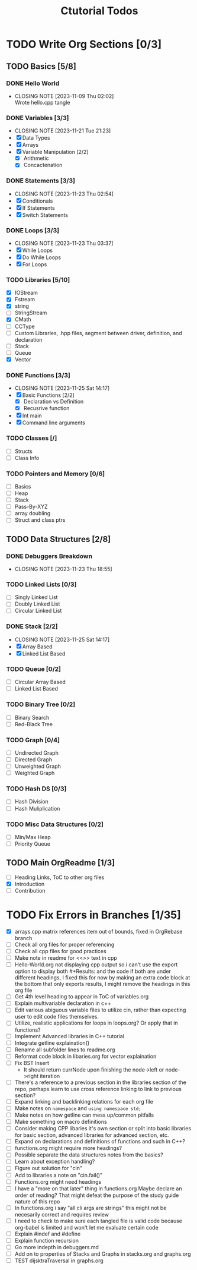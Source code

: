 #+title: Ctutorial Todos

* TODO Write Org Sections [0/3]
** TODO Basics [5/8]
*** DONE Hello World
CLOSED: [2023-11-09 Thu 02:02]
- CLOSING NOTE [2023-11-09 Thu 02:02] \\
  Wrote hello.cpp tangle
*** DONE Variables [3/3]
CLOSED: [2023-11-21 Tue 21:23]
- CLOSING NOTE [2023-11-21 Tue 21:23]
- [X] Data Types
- [X] Arrays
- [X] Variable Manipulation [2/2]
  - [X] Arithmetic
  - [X] Concactenation
*** DONE Statements [3/3]
CLOSED: [2023-11-23 Thu 02:54]
- CLOSING NOTE [2023-11-23 Thu 02:54]
- [X] Conditionals
- [X] If Statements
- [X] Switch Statements
*** DONE Loops [3/3]
CLOSED: [2023-11-23 Thu 03:37]
- CLOSING NOTE [2023-11-23 Thu 03:37]
- [X] While Loops
- [X] Do While Loops
- [X] For Loops
*** TODO Libraries [5/10]
- [X] IOStream
- [X] Fstream
- [X] string
- [ ] StringStream
- [X] CMath
- [ ] CCType
- [ ] Custom Libraries, .hpp files, segment between driver, definition, and declaration
- [ ] Stack
- [ ] Queue
- [X] Vector
*** DONE Functions [3/3]
CLOSED: [2023-11-25 Sat 14:17]
- CLOSING NOTE [2023-11-25 Sat 14:17]
+ [X] Basic Functions [2/2]
  + [X] Declaration vs Definition
  + [X] Recusrive function
+ [X] Int main
+ [X] Command line arguments
*** TODO Classes [/]
- [ ] Structs
- [ ] Class Info
*** TODO Pointers and Memory [0/6]
- [ ] Basics
- [ ] Heap
- [ ] Stack
- [ ] Pass-By-XYZ
- [ ] array doubling
- [ ] Struct and class ptrs
** TODO Data Structures [2/8]
*** DONE Debuggers Breakdown
CLOSED: [2023-11-23 Thu 18:55]
- CLOSING NOTE [2023-11-23 Thu 18:55]
*** TODO Linked Lists [0/3]
- [ ] Singly Linked List
- [ ] Doubly Linked List
- [ ] Circular Linked List
*** DONE Stack [2/2]
CLOSED: [2023-11-25 Sat 14:17]
- CLOSING NOTE [2023-11-25 Sat 14:17]
- [X] Array Based
- [X] Linked List Based
*** TODO Queue [0/2]
- [ ] Circular Array Based
- [ ] Linked List Based
*** TODO Binary Tree [0/2]
- [ ] Binary Search
- [ ] Red-Black Tree
*** TODO Graph [0/4]
- [ ] Undirected Graph
- [ ] Directed Graph
- [ ] Unweighted Graph
- [ ] Weighted Graph
*** TODO Hash DS [0/3]
- [ ] Hash Division
- [ ] Hash Muliplication
*** TODO Misc Data Structures [0/2]
- [ ] Min/Max Heap
- [ ] Priority Queue
** TODO Main OrgReadme [1/3]
- [ ] Heading Links, ToC to other org files
- [X] Introduction
- [ ] Contribution
* TODO Fix Errors in Branches [1/35]
- [X] arrays.cpp
  matrix references item out of bounds, fixed in OrgRebase branch
- [ ] Check all org files for proper referencing
- [ ] Check all cpp files for good practices
- [ ] Make note in readme for <<>> text in cpp
- [ ] Hello-World.org not displaying cpp output
  so i can't use the export option to display both #+Results: and the code if both are under different headings, I fixed this for now by making an extra code block at the bottom that only exports results, I might remove the headings in this org file
- [ ] Get 4th level heading to appear in ToC of variables.org
- [ ] Explain multivariable declaration in c++
- [ ] Edit various abiguous variable files to utilize cin, rather than expecting user to edit code files themselves.
- [ ] Utilize, realistic applications for loops in loops.org? Or apply that in functions?
- [ ] Implement Advanced libraries in C++ tutorial
- [ ] Integrate getline explaination()
- [ ] Rename all subfolder lines to readme.org
- [ ] Reformat code block in libaries.org for vector explaination
- [ ] Fix BST Insert
  - It should return currNode upon finishing the node->left or node->right iteration
- [ ] There's a reference to a previous section in the libraries section of the repo, perhaps learn to use cross reference linking to link to previous section?
- [ ] Expand linking and backlinking relations for each org file
- [ ] Make notes on ~namespace~ and ~using namespace std;~
- [ ] Make notes on how getline can mess up/common pitfalls
- [ ] Make something on macro definitions
- [ ] Consider making CPP libaries it's own section or split into basic libraries for basic section, advanced libraries for advanced section, etc.
- [ ] Expand on declarations and definitions of functions and such in C++?
- [ ] functions.org might require more headings?
- [ ] Possible separate the data structures notes from the basics?
- [ ] Learn about exception handling?
- [ ] Figure out solution for "cin"
- [ ] Add to libraries a note on "cin.fail()"
- [ ] Functions.org might need headings
- [ ] I have a "more on that later" thing in functions.org
  Maybe declare an order of reading? That might defeat the purpose of the study guide nature of this repo
- [ ] In functions.org i say "all cli args are strings" this might not be necesarily correct and requires review
- [ ] I need to check to make sure each tangled file is valid code because org-babel is limited and won't let me evaluate certain code
- [ ] Explain #indef and #define
- [ ] Explain function recursion
- [ ] Go more indepth in debuggers.md
- [ ] Add on to properties of Stacks and Graphs in stacks.org and graphs.org
- [ ] TEST dijsktraTraversal in graphs.org
